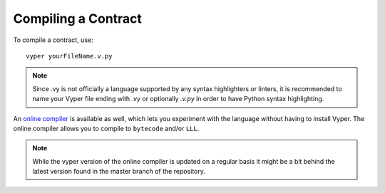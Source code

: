 ####################
Compiling a Contract
####################
To compile a contract, use:
::
    vyper yourFileName.v.py

.. note::
    Since .vy is not officially a language supported by any syntax highlighters or linters,
    it is recommended to name your Vyper file ending with `.vy` or optionally `.v.py` in order to have Python syntax highlighting.

An `online compiler <https://vyper.online/>`_ is available as well, which lets you experiment with
the language without having to install Vyper. The online compiler allows you to compile to ``bytecode`` and/or ``LLL``.

.. note::
    While the vyper version of the online compiler is updated on a regular basis it might
    be a bit behind the latest version found in the master branch of the repository.

